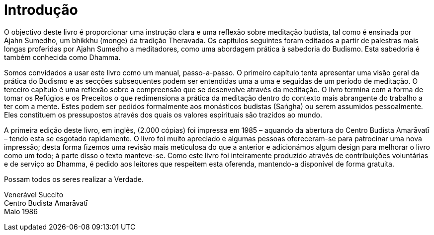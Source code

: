 [[introducao]]
= Introdução

O objectivo deste livro é proporcionar uma instrução clara e uma
reflexão sobre meditação budista, tal como é ensinada por Ajahn Sumedho,
um bhikkhu (monge) da tradição Theravada. Os capítulos seguintes foram
editados a partir de palestras mais longas proferidas por Ajahn Sumedho
a meditadores, como uma abordagem prática à sabedoria do Budismo. Esta
sabedoria é também conhecida como Dhamma.

Somos convidados a usar este livro como um manual, passo-a-passo. O
primeiro capítulo tenta apresentar uma visão geral da prática do Budismo
e as secções subsequentes podem ser entendidas uma a uma e seguidas de
um período de meditação. O terceiro capítulo é uma reflexão sobre a
compreensão que se desenvolve através da meditação. O livro termina com
a forma de tomar os Refúgios e os Preceitos o que redimensiona a prática
da meditação dentro do contexto mais abrangente do trabalho a ter com a
mente. Estes podem ser pedidos formalmente aos monásticos budistas
(Saṅgha) ou serem assumidos pessoalmente. Eles constituem os
pressupostos através dos quais os valores espirituais são trazidos ao
mundo.

A primeira edição deste livro, em inglês, (2.000 cópias) foi impressa em
1985 – aquando da abertura do Centro Budista Amarāvatī – tendo esta se
esgotado rapidamente. O livro foi muito apreciado e algumas pessoas
ofereceram-se para patrocinar uma nova impressão; desta forma fizemos
uma revisão mais meticulosa do que a anterior e adicionámos algum design
para melhorar o livro como um todo; à parte disso o texto manteve-se.
Como este livro foi inteiramente produzido através de contribuições
voluntárias e de serviço ao Dhamma, é pedido aos leitores que respeitem
esta oferenda, mantendo-a disponível de forma gratuita.

Possam todos os seres realizar a Verdade.

Venerável Succito +
Centro Budista Amarāvatī +
Maio 1986
